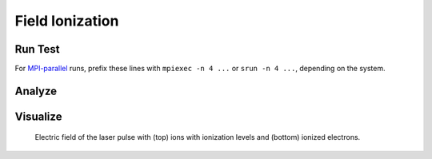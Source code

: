 .. _examples-tests-field_ionization:

Field Ionization
================

Run Test
--------

For `MPI-parallel <https://www.mpi-forum.org>`__ runs, prefix these lines with ``mpiexec -n 4 ...`` or ``srun -n 4 ...``, depending on the system.

.. tab-set::

   .. tab-item:: lab frame

        This example can be run **either** as:

        * **Python** script: ``python3 inputs_test_2d_ionization_picmi.py`` or
        * WarpX **executable** using an input file: ``warpx.2d inputs_test_2d_ionization_lab max_step=1600``

        .. tab-set::

            .. tab-item:: Python: Script

                .. literalinclude:: inputs_test_2d_ionization_picmi.py
                    :language: python3
                    :caption: You can copy this file from ``Examples/Tests/field_ionization/inputs_test_2d_ionization_picmi.py``.

            .. tab-item:: Executable: Input File

                .. literalinclude:: inputs_test_2d_ionization_lab
                    :language: ini
                    :caption: You can copy this file from ``Examples/Tests/field_ionization/inputs_test_2d_ionization_lab``.

   .. tab-item:: boosted frame

        This example can be run as:

        * WarpX **executable** using an input file: ``warpx.2d inputs_test_2d_ionization_boost max_step=420``

        .. literalinclude:: inputs_test_2d_ionization_boost
            :language: ini
            :caption: You can copy this file from ``Examples/Tests/field_ionization/inputs_test_2d_ionization_boost``.

Analyze
-------

.. dropdown:: Script ``analysis.py``

   .. literalinclude:: analysis.py
      :language: python3
      :caption: You can copy this file from ``Examples/Tests/field_ionization/analysis.py``.

Visualize
---------

.. figure:: https://gist.githubusercontent.com/johvandewetering/48d092c003915f1d1689b507caa2865b/raw/29f5d12ed77831047ca12f456a07dbf3b99770d5/image_ionization.png
   :alt: Electric field of the laser pulse with (top) ions with ionization levels and (bottom) ionized electrons.

   Electric field of the laser pulse with (top) ions with ionization levels and (bottom) ionized electrons.

